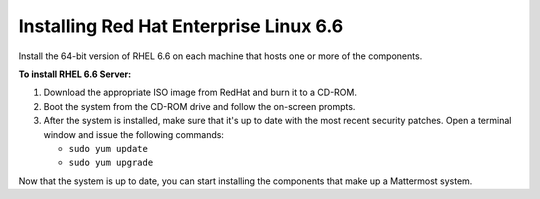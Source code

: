 ..  _install-rhel-66-server:

Installing Red Hat Enterprise Linux 6.6
=======================================

Install the 64-bit version of RHEL 6.6 on each machine that hosts one or more of the components.

**To install RHEL 6.6 Server:**

1. Download the appropriate ISO image from RedHat and burn it to a CD-ROM.

2. Boot the system from the CD-ROM drive and follow the on-screen prompts.

3. After the system is installed, make sure that it's up to date with the most recent security patches. Open a terminal window and issue the following commands:

   -  ``sudo yum update``
   -  ``sudo yum upgrade``

Now that the system is up to date, you can start installing the components that make up a Mattermost system.
